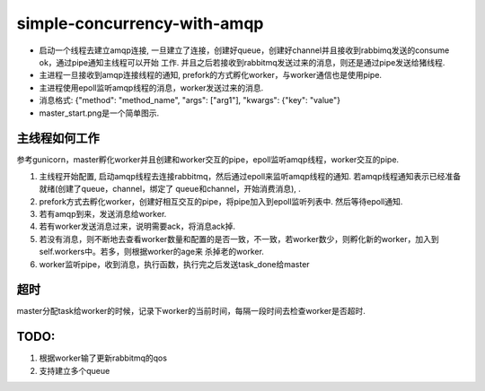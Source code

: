 simple-concurrency-with-amqp
============================

* 启动一个线程去建立amqp连接, 一旦建立了连接，创建好queue，创建好channel并且接收到rabbimq发送的consume ok，通过pipe通知主线程可以开始
  工作. 并且之后若接收到rabbitmq发送过来的消息，则还是通过pipe发送给猪线程.
* 主进程一旦接收到amqp连接线程的通知, prefork的方式孵化worker，与worker通信也是使用pipe.
* 主进程使用epoll监听amqp线程的消息，worker发送过来的消息.
* 消息格式: {"method": "method_name", "args": ["arg1"], "kwargs": {"key": "value"}
* master_start.png是一个简单图示.

主线程如何工作
-------------
参考gunicorn，master孵化worker并且创建和worker交互的pipe，epoll监听amqp线程，worker交互的pipe.

1. 主线程开始配置, 启动amqp线程去连接rabbitmq，然后通过epoll来监听amqp线程的通知. 若amqp线程通知表示已经准备就绪(创建了queue，channel，绑定了
   queue和channel，开始消费消息), .

2. prefork方式去孵化worker，创建好相互交互的pipe，将pipe加入到epoll监听列表中. 然后等待epoll通知.

3. 若有amqp到来，发送消息给worker.

4. 若有worker发送消息过来，说明需要ack，将消息ack掉.

5. 若没有消息，则不断地去查看worker数量和配置的是否一致，不一致，若worker数少，则孵化新的worker，加入到self.workers中。若多，则根据worker的age来
   杀掉老的worker.

6. worker监听pipe，收到消息，执行函数，执行完之后发送task_done给master

超时
-----
master分配task给worker的时候，记录下worker的当前时间，每隔一段时间去检查worker是否超时.

TODO:
------

1. 根据worker输了更新rabbitmq的qos

2. 支持建立多个queue
